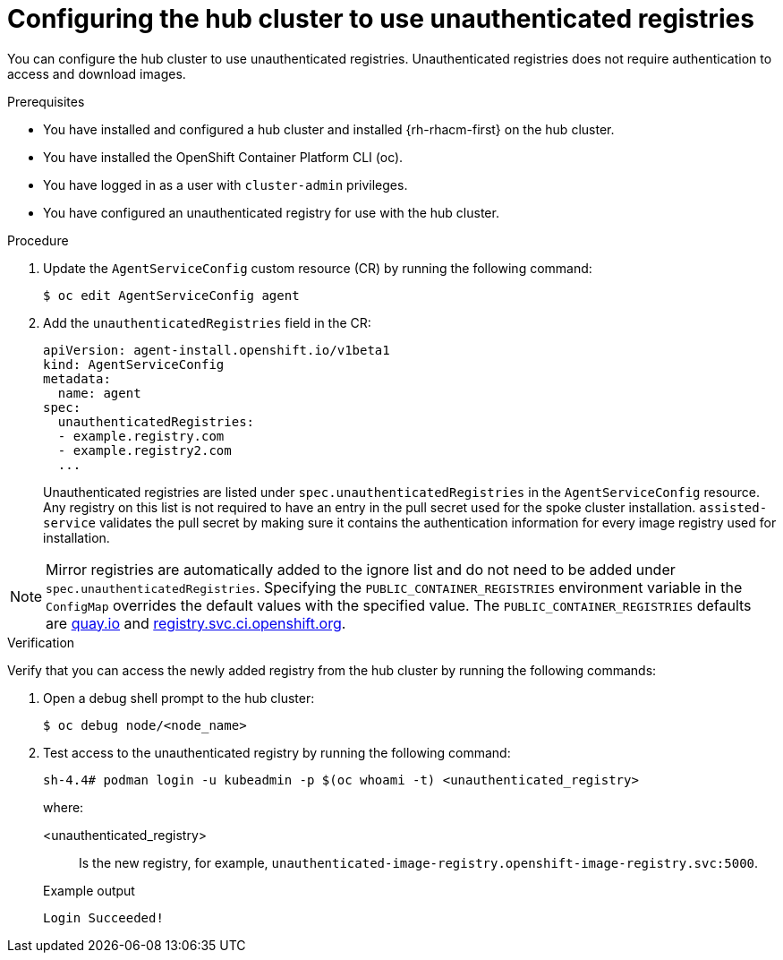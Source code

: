 // Module included in the following assemblies:
//
// * scalability_and_performance/ztp_far_edge/ztp-preparing-the-hub-cluster.adoc

:_content-type: PROCEDURE
[id="ztp-configuring-the-hub-cluster-to-use-unauthenticated-registries_{context}"]
= Configuring the hub cluster to use unauthenticated registries

You can configure the hub cluster to use unauthenticated registries.
Unauthenticated registries does not require authentication to access and download images.

.Prerequisites

* You have installed and configured a hub cluster and installed {rh-rhacm-first} on the hub cluster.

* You have installed the OpenShift Container Platform CLI (oc).

* You have logged in as a user with `cluster-admin` privileges.

* You have configured an unauthenticated registry for use with the hub cluster.

.Procedure

. Update the `AgentServiceConfig` custom resource (CR) by running the following command:
+
[source,terminal]
----
$ oc edit AgentServiceConfig agent
----

. Add the `unauthenticatedRegistries` field in the CR:
+
[source,yaml]
----
apiVersion: agent-install.openshift.io/v1beta1
kind: AgentServiceConfig
metadata:
  name: agent
spec:
  unauthenticatedRegistries:
  - example.registry.com
  - example.registry2.com
  ...
----
+
Unauthenticated registries are listed under `spec.unauthenticatedRegistries` in the `AgentServiceConfig` resource.
Any registry on this list is not required to have an entry in the pull secret used for the spoke cluster installation.
`assisted-service` validates the pull secret by making sure it contains the authentication information for every image registry used for installation.

[NOTE]
====
Mirror registries are automatically added to the ignore list and do not need to be added under `spec.unauthenticatedRegistries`.
Specifying the `PUBLIC_CONTAINER_REGISTRIES` environment variable in the `ConfigMap` overrides the default values with the specified value.
The `PUBLIC_CONTAINER_REGISTRIES` defaults are https://quay.io[quay.io] and https://registry.svc.ci.openshift.org[registry.svc.ci.openshift.org].
====

.Verification

Verify that you can access the newly added registry from the hub cluster by running the following commands:

. Open a debug shell prompt to the hub cluster:
+
[source,terminal]
----
$ oc debug node/<node_name>
----

. Test access to the unauthenticated registry by running the following command:
+
[source,terminal]
----
sh-4.4# podman login -u kubeadmin -p $(oc whoami -t) <unauthenticated_registry>
----
+
where:
+
--
<unauthenticated_registry>:: Is the new registry, for example, `unauthenticated-image-registry.openshift-image-registry.svc:5000`.
--
+
.Example output
[source,terminal]
----
Login Succeeded!
----